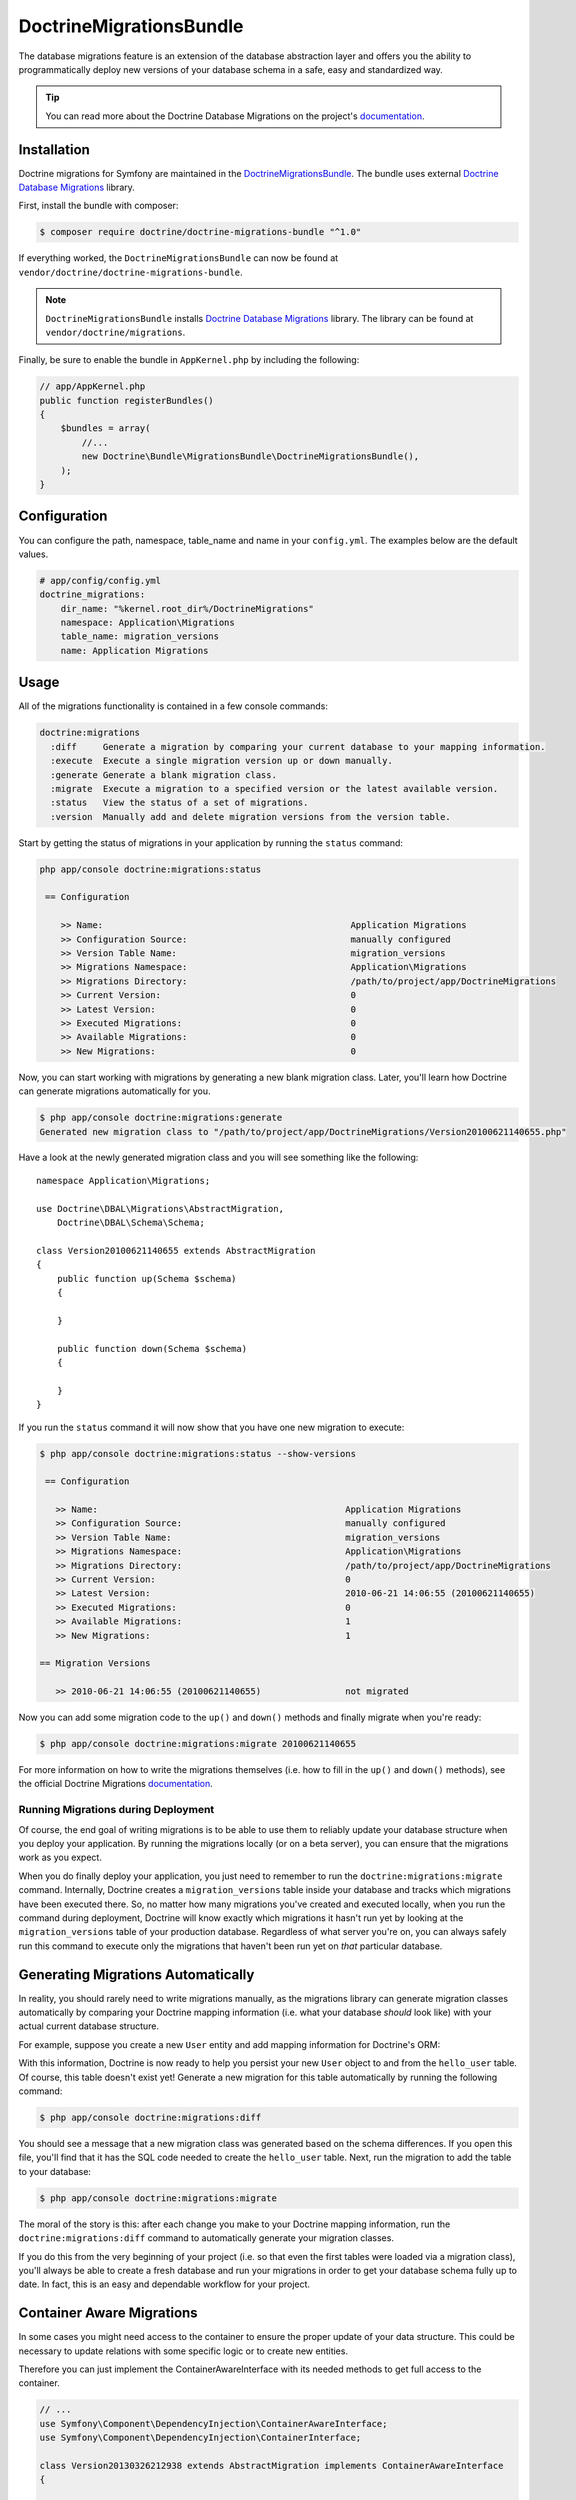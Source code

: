 DoctrineMigrationsBundle
========================

The database migrations feature is an extension of the database abstraction
layer and offers you the ability to programmatically deploy new versions of
your database schema in a safe, easy and standardized way.

.. tip::

    You can read more about the Doctrine Database Migrations on the project's
    `documentation`_.

Installation
------------

Doctrine migrations for Symfony are maintained in the `DoctrineMigrationsBundle`_.
The bundle uses external `Doctrine Database Migrations`_ library.

First, install the bundle with composer:

.. code-block:: bash

    $ composer require doctrine/doctrine-migrations-bundle "^1.0"

If everything worked, the ``DoctrineMigrationsBundle`` can now be found
at ``vendor/doctrine/doctrine-migrations-bundle``.

.. note::

    ``DoctrineMigrationsBundle`` installs
    `Doctrine Database Migrations`_ library. The library can be found
    at ``vendor/doctrine/migrations``.

Finally, be sure to enable the bundle in ``AppKernel.php`` by including the
following:

.. code-block:: php

    // app/AppKernel.php
    public function registerBundles()
    {
        $bundles = array(
            //...
            new Doctrine\Bundle\MigrationsBundle\DoctrineMigrationsBundle(),
        );
    }

Configuration
-------------

You can configure the path, namespace, table_name and name in your ``config.yml``. The examples below are the default values.

.. code-block:: yaml

    # app/config/config.yml
    doctrine_migrations:
        dir_name: "%kernel.root_dir%/DoctrineMigrations"
        namespace: Application\Migrations
        table_name: migration_versions
        name: Application Migrations

Usage
-----

All of the migrations functionality is contained in a few console commands:

.. code-block:: bash

    doctrine:migrations
      :diff     Generate a migration by comparing your current database to your mapping information.
      :execute  Execute a single migration version up or down manually.
      :generate Generate a blank migration class.
      :migrate  Execute a migration to a specified version or the latest available version.
      :status   View the status of a set of migrations.
      :version  Manually add and delete migration versions from the version table.

Start by getting the status of migrations in your application by running
the ``status`` command:

.. code-block:: bash

    php app/console doctrine:migrations:status

     == Configuration

        >> Name:                                               Application Migrations
        >> Configuration Source:                               manually configured
        >> Version Table Name:                                 migration_versions
        >> Migrations Namespace:                               Application\Migrations
        >> Migrations Directory:                               /path/to/project/app/DoctrineMigrations
        >> Current Version:                                    0
        >> Latest Version:                                     0
        >> Executed Migrations:                                0
        >> Available Migrations:                               0
        >> New Migrations:                                     0

Now, you can start working with migrations by generating a new blank migration
class. Later, you'll learn how Doctrine can generate migrations automatically
for you.

.. code-block:: bash

    $ php app/console doctrine:migrations:generate
    Generated new migration class to "/path/to/project/app/DoctrineMigrations/Version20100621140655.php"

Have a look at the newly generated migration class and you will see something
like the following::

    namespace Application\Migrations;

    use Doctrine\DBAL\Migrations\AbstractMigration,
        Doctrine\DBAL\Schema\Schema;

    class Version20100621140655 extends AbstractMigration
    {
        public function up(Schema $schema)
        {

        }

        public function down(Schema $schema)
        {

        }
    }

If you run the ``status`` command it will now show that you have one new
migration to execute:

.. code-block:: bash

    $ php app/console doctrine:migrations:status --show-versions

     == Configuration

       >> Name:                                               Application Migrations
       >> Configuration Source:                               manually configured
       >> Version Table Name:                                 migration_versions
       >> Migrations Namespace:                               Application\Migrations
       >> Migrations Directory:                               /path/to/project/app/DoctrineMigrations
       >> Current Version:                                    0
       >> Latest Version:                                     2010-06-21 14:06:55 (20100621140655)
       >> Executed Migrations:                                0
       >> Available Migrations:                               1
       >> New Migrations:                                     1

    == Migration Versions

       >> 2010-06-21 14:06:55 (20100621140655)                not migrated

Now you can add some migration code to the ``up()`` and ``down()`` methods and
finally migrate when you're ready:

.. code-block:: bash

    $ php app/console doctrine:migrations:migrate 20100621140655

For more information on how to write the migrations themselves (i.e. how to
fill in the ``up()`` and ``down()`` methods), see the official Doctrine Migrations
`documentation`_.

Running Migrations during Deployment
~~~~~~~~~~~~~~~~~~~~~~~~~~~~~~~~~~~~

Of course, the end goal of writing migrations is to be able to use them to
reliably update your database structure when you deploy your application.
By running the migrations locally (or on a beta server), you can ensure that
the migrations work as you expect.

When you do finally deploy your application, you just need to remember to run
the ``doctrine:migrations:migrate`` command. Internally, Doctrine creates
a ``migration_versions`` table inside your database and tracks which migrations
have been executed there. So, no matter how many migrations you've created
and executed locally, when you run the command during deployment, Doctrine
will know exactly which migrations it hasn't run yet by looking at the ``migration_versions``
table of your production database. Regardless of what server you're on, you
can always safely run this command to execute only the migrations that haven't
been run yet on *that* particular database.

Generating Migrations Automatically
-----------------------------------

In reality, you should rarely need to write migrations manually, as the migrations
library can generate migration classes automatically by comparing your Doctrine
mapping information (i.e. what your database *should* look like) with your
actual current database structure.

For example, suppose you create a new ``User`` entity and add mapping information
for Doctrine's ORM:

.. configuration-block::

    .. code-block:: php-annotations

        // src/Acme/HelloBundle/Entity/User.php
        namespace Acme\HelloBundle\Entity;

        use Doctrine\ORM\Mapping as ORM;

        /**
         * @ORM\Entity
         * @ORM\Table(name="hello_user")
         */
        class User
        {
            /**
             * @ORM\Id
             * @ORM\Column(type="integer")
             * @ORM\GeneratedValue(strategy="AUTO")
             */
            protected $id;

            /**
             * @ORM\Column(type="string", length=255)
             */
            protected $name;
        }

    .. code-block:: yaml

        # src/Acme/HelloBundle/Resources/config/doctrine/User.orm.yml
        Acme\HelloBundle\Entity\User:
            type: entity
            table: hello_user
            id:
                id:
                    type: integer
                    generator:
                        strategy: AUTO
            fields:
                name:
                    type: string
                    length: 255

    .. code-block:: xml

        <!-- src/Acme/HelloBundle/Resources/config/doctrine/User.orm.xml -->
        <doctrine-mapping xmlns="http://doctrine-project.org/schemas/orm/doctrine-mapping"
              xmlns:xsi="http://www.w3.org/2001/XMLSchema-instance"
              xsi:schemaLocation="http://doctrine-project.org/schemas/orm/doctrine-mapping
                            http://doctrine-project.org/schemas/orm/doctrine-mapping.xsd">

            <entity name="Acme\HelloBundle\Entity\User" table="hello_user">
                <id name="id" type="integer" column="id">
                    <generator strategy="AUTO"/>
                </id>
                <field name="name" column="name" type="string" length="255" />
            </entity>

        </doctrine-mapping>

With this information, Doctrine is now ready to help you persist your new
``User`` object to and from the ``hello_user`` table. Of course, this table
doesn't exist yet! Generate a new migration for this table automatically by
running the following command:

.. code-block:: bash

    $ php app/console doctrine:migrations:diff

You should see a message that a new migration class was generated based on
the schema differences. If you open this file, you'll find that it has the
SQL code needed to create the ``hello_user`` table. Next, run the migration
to add the table to your database:

.. code-block:: bash

    $ php app/console doctrine:migrations:migrate

The moral of the story is this: after each change you make to your Doctrine
mapping information, run the ``doctrine:migrations:diff`` command to automatically
generate your migration classes.

If you do this from the very beginning of your project (i.e. so that even
the first tables were loaded via a migration class), you'll always be able
to create a fresh database and run your migrations in order to get your database
schema fully up to date. In fact, this is an easy and dependable workflow
for your project.

Container Aware Migrations
--------------------------

In some cases you might need access to the container to ensure the proper update of
your data structure. This could be necessary to update relations with some specific
logic or to create new entities.

Therefore you can just implement the ContainerAwareInterface with its needed methods
to get full access to the container.

.. code-block:: php

    // ...
    use Symfony\Component\DependencyInjection\ContainerAwareInterface;
    use Symfony\Component\DependencyInjection\ContainerInterface;

    class Version20130326212938 extends AbstractMigration implements ContainerAwareInterface
    {

        private $container;

        public function setContainer(ContainerInterface $container = null)
        {
            $this->container = $container;
        }

        public function up(Schema $schema)
        {
            // ... migration content
        }

        public function postUp(Schema $schema)
        {
            $converter = $this->container->get('my_service.convert_data_to');
            // ... convert the data from markdown to html for instance
        }
    }

Manual Tables
-------------

It is a common use case, that in addition to your generated database structure
based on your doctrine entities you might need custom tables. By default such
tables will be removed by the doctrine:migrations:diff command.

If you follow a specific scheme you can configure doctrine/dbal to ignore those
tables. Let's say all custom tables will be prefixed by ``t_``. In this case you
just have to add the following configuration option to your doctrine configuration:

.. configuration-block::

    .. code-block:: yaml

        doctrine:
            dbal:
                schema_filter: ~^(?!t_)~

    .. code-block:: xml

        <doctrine:dbal schema-filter="~^(?!t_)~" ... />


    .. code-block:: php

        $container->loadFromExtension('doctrine', array(
            'dbal' => array(
                'schema_filter'  => '~^(?!t_)~',
                // ...
            ),
            // ...
        ));

This ignores the tables on the DBAL level and they will be ignored by the diff command.

Note that if you have multiple connections configured then the ``schema_filter`` configuration
will need to be placed per-connection.

.. _documentation: http://docs.doctrine-project.org/projects/doctrine-migrations/en/latest/index.html
.. _DoctrineMigrationsBundle: https://github.com/doctrine/DoctrineMigrationsBundle
.. _`Doctrine Database Migrations`: https://github.com/doctrine/migrations
